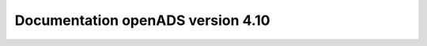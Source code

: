 Documentation openADS version 4.10
==================================

.. image:: http://readthedocs.org/projects/openads/badge/?version=4.10
    :target: http://openmairie.readthedocs.io/projects/openads/fr/4.10/?badge=4.10
    :alt: Documentation Status

.. image:: https://travis-ci.org/openmairie/openads-documentation.png?branch=4.10
    :target: https://travis-ci.org/openmairie/openads-documentation
